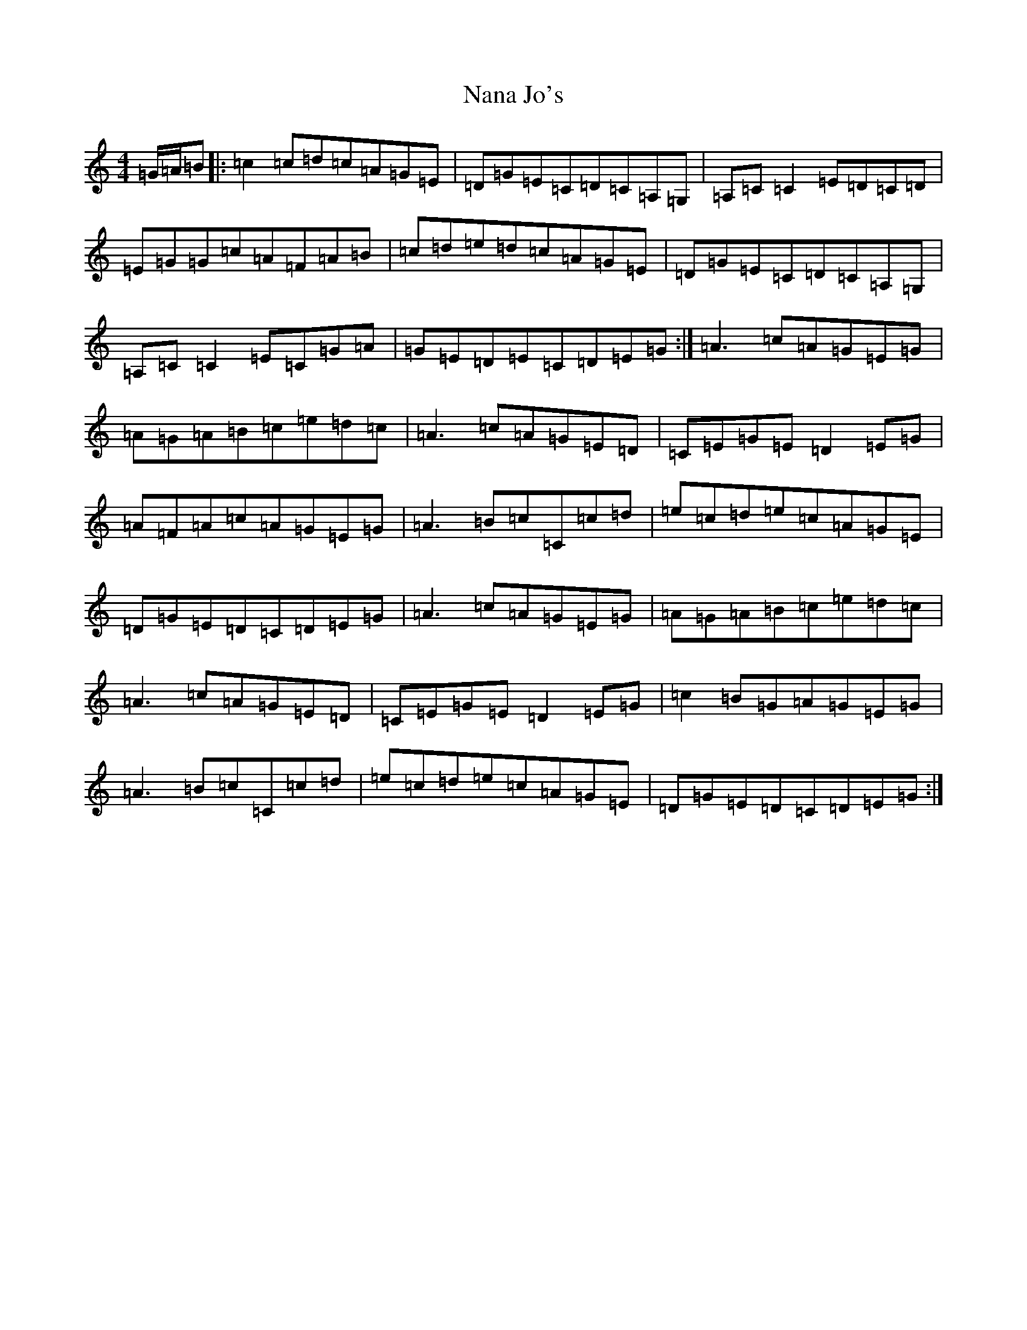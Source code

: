 X: 15247
T: Nana Jo's
S: https://thesession.org/tunes/13962#setting25203
R: reel
M:4/4
L:1/8
K: C Major
=G/2=A/2=B|:=c2=c=d=c=A=G=E|=D=G=E=C=D=C=A,=G,|=A,=C=C2=E=D=C=D|=E=G=G=c=A=F=A=B|=c=d=e=d=c=A=G=E|=D=G=E=C=D=C=A,=G,|=A,=C=C2=E=C=G=A|=G=E=D=E=C=D=E=G:|=A3=c=A=G=E=G|=A=G=A=B=c=e=d=c|=A3=c=A=G=E=D|=C=E=G=E=D2=E=G|=A=F=A=c=A=G=E=G|=A3=B=c=C=c=d|=e=c=d=e=c=A=G=E|=D=G=E=D=C=D=E=G|=A3=c=A=G=E=G|=A=G=A=B=c=e=d=c|=A3=c=A=G=E=D|=C=E=G=E=D2=E=G|=c2=B=G=A=G=E=G|=A3=B=c=C=c=d|=e=c=d=e=c=A=G=E|=D=G=E=D=C=D=E=G:|